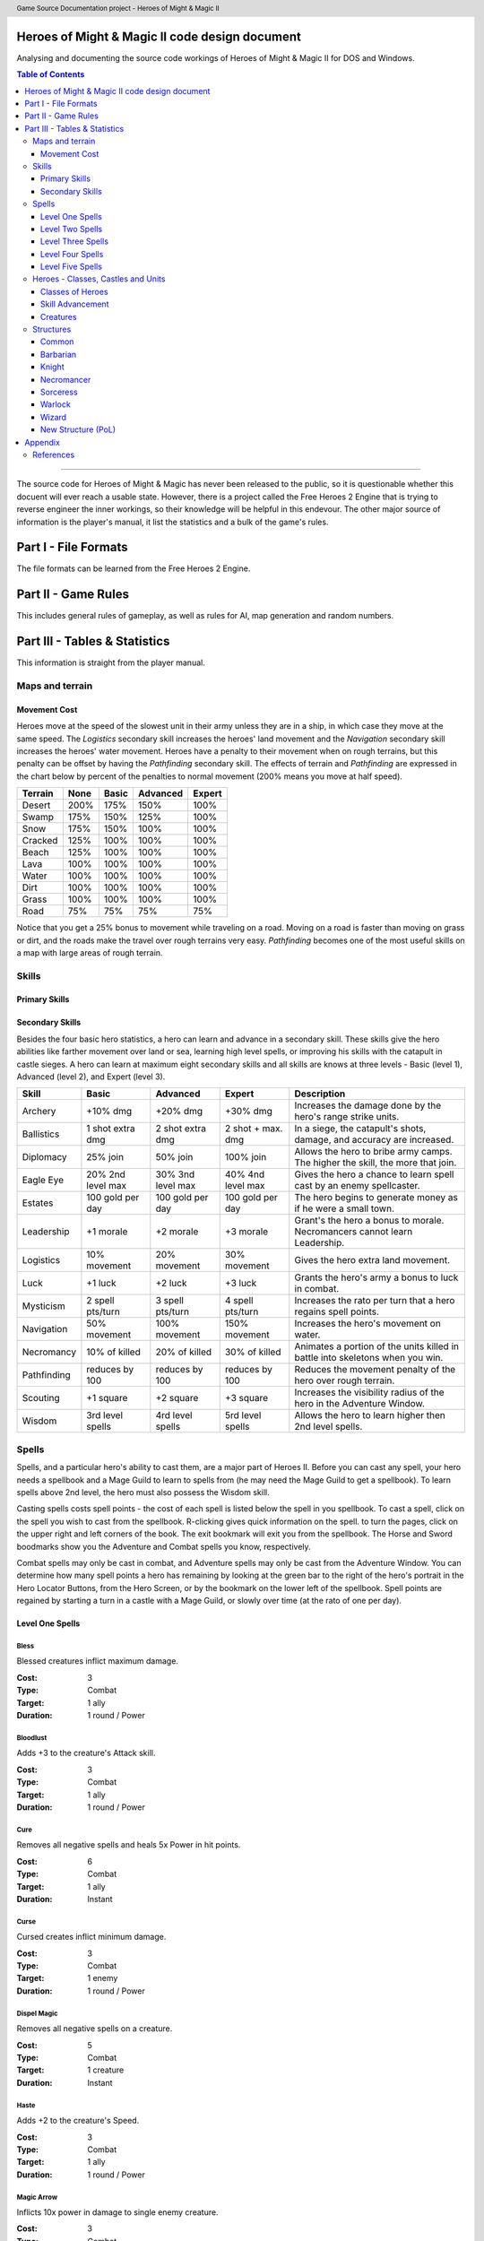 .. header:: Game Source Documentation project - Heroes of Might & Magic II

.. See the very bottom of this docuent on format conventions used. If follows
   the reStructuredText syntax.

===============================================
Heroes of Might & Magic II code design document
===============================================

Analysing and documenting the source code workings of Heroes of Might & Magic
II for DOS and Windows.

.. contents:: Table of Contents
   :depth: 3

--------------------------------------------------------------------------------

The source code for Heroes of Might & Magic has never been released to the
public, so it is questionable whether this docuent will ever reach a usable
state. However, there is a project called the Free Heroes 2 Engine that is
trying to reverse engineer the inner workings, so their knowledge will be
helpful in this endevour. The other major source of information is the player's
manual, it list the statistics and a bulk of the game's rules.

=====================
Part I - File Formats
=====================

The file formats can be learned from the Free Heroes 2 Engine.

====================
Part II - Game Rules
====================

This includes general rules of gameplay, as well as rules for AI, map
generation and random numbers.

==============================
Part III - Tables & Statistics
==============================

This information is straight from the player manual.

Maps and terrain
================

Movement Cost
-------------
Heroes move at the speed of the slowest unit in their army unless they are in a
ship, in which case they move at the same speed. The *Logistics* secondary
skill increases the heroes' land movement and the *Navigation* secondary skill
increases the heroes' water movement. Heroes have a penalty to their movement
when on rough terrains, but this penalty can be offset by having the
*Pathfinding* secondary skill. The effects of terrain and *Pathfinding* are
expressed in the chart below by percent of the penalties to normal movement
(200% means you move at half speed).

=======  ====  =====  ========  ======
Terrain  None  Basic  Advanced  Expert
=======  ====  =====  ========  ======
Desert   200%   175%      150%    100%
Swamp    175%   150%      125%    100%
Snow     175%   150%      100%    100%
Cracked  125%   100%      100%    100%
Beach    125%   100%      100%    100%
Lava     100%   100%      100%    100%
Water    100%   100%      100%    100%
Dirt     100%   100%      100%    100%
Grass    100%   100%      100%    100%
Road      75%    75%       75%     75%
=======  ====  =====  ========  ======

Notice that you get a 25% bonus to movement while traveling on a road. Moving
on a road is faster than moving on grass or dirt, and the roads make the travel
over rough terrains very easy. *Pathfinding* becomes one of the most useful
skills on a map with large areas of rough terrain.

Skills
======

Primary Skills
--------------

Secondary Skills
----------------
Besides the four basic hero statistics, a hero can learn and advance in a
secondary skill. These skills give the hero abilities like farther movement
over land or sea, learning high level spells, or improving his skills with the
catapult in castle sieges. A hero can learn at maximum eight secondary skills
and all skills are knows at three levels - Basic (level 1), Advanced (level 2),
and Expert (level 3).

===========  =========  =========  =========  ==================================
Skill        Basic      Advanced   Expert     Description
===========  =========  =========  =========  ==================================
Archery      +10% dmg   +20% dmg   +30% dmg   Increases the damage done by
                                              the hero's range strike units.
Ballistics   1 shot     2 shot     2 shot +   In a siege, the catapult's shots,
             extra dmg  extra dmg  max. dmg   damage, and accuracy are
                                              increased.
Diplomacy    25% join   50% join   100% join  Allows the hero to bribe army
                                              camps. The higher the skill, the
                                              more that join.
Eagle Eye    20% 2nd    30% 3nd    40% 4nd    Gives the hero a chance to learn
             level max  level max  level max  spell cast by an enemy 
                                              spellcaster.
Estates      100 gold   100 gold   100 gold   The hero begins to generate money
             per day    per day    per day    as if he were a small town.
Leadership   +1 morale  +2 morale  +3 morale  Grant's the hero a bonus to
                                              morale. Necromancers cannot learn
                                              Leadership.
Logistics    10%        20%        30%        Gives the hero extra land
             movement   movement   movement   movement.
Luck         +1 luck    +2 luck    +3 luck    Grants the hero's army a bonus
                                              to luck in combat.
Mysticism    2 spell    3 spell    4 spell    Increases the rato per turn that
             pts/turn   pts/turn   pts/turn   a hero regains spell points.
Navigation   50%        100%       150%       Increases the hero's movement on
             movement   movement   movement   water.
Necromancy   10% of     20% of     30% of     Animates a portion of the units
             killed     killed     killed     killed in battle into skeletons
                                              when you win.
Pathfinding  reduces    reduces    reduces    Reduces the movement penalty of
             by 100     by 100     by 100     the hero over rough terrain.
Scouting     +1 square  +2 square  +3 square  Increases the visibility radius of
                                              the hero in the Adventure Window.
Wisdom       3rd level  4rd level  5rd level  Allows the hero to learn higher
             spells     spells     spells     then 2nd level spells.
===========  =========  =========  =========  ==================================

Spells
======
Spells, and a particular hero's ability to cast them, are a major part of Heroes
II. Before you can cast any spell, your hero needs a spellbook and a Mage Guild
to learn to spells from (he may need the Mage Guild to get a spellbook). To
learn spells above 2nd level, the hero must also possess the Wisdom skill.

Casting spells costs spell points - the cost of each spell is listed below the
spell in you spellbook. To cast a spell, click on the spell you wish to cast
from the spellbook. R-clicking gives quick information on the spell. to turn the
pages, click on the upper right and left corners of the book. The exit bookmark
will exit you from the spellbook. The Horse and Sword boodmarks show you the
Adventure and Combat spells you know, respectively.

Combat spells may only be cast in combat, and Adventure spells may only be cast
from the Adventure Window. You can determine how many spell points a hero has
remaining by looking at the green bar to the right of the hero's portrait in the
Hero Locator Buttons, from the Hero Screen, or by the bookmark on the lower left
of the spellbook. Spell points are regained by starting a turn in a castle with
a Mage Guild, or slowly over time (at the rato of one per day).

Level One Spells
----------------

Bless
~~~~~
Blessed creatures inflict maximum damage.

:Cost:     3
:Type:     Combat
:Target:   1 ally
:Duration: 1 round / Power

Bloodlust
~~~~~~~~~
Adds +3 to the creature's Attack skill.

:Cost:     3
:Type:     Combat
:Target:   1 ally
:Duration: 1 round / Power

Cure
~~~~
Removes all negative spells and heals 5x Power in hit points.

:Cost:     6
:Type:     Combat
:Target:   1 ally
:Duration: Instant

Curse
~~~~~
Cursed creates inflict minimum damage.

:Cost:     3
:Type:     Combat
:Target:   1 enemy
:Duration: 1 round / Power

Dispel Magic
~~~~~~~~~~~~
Removes all negative spells on a creature.

:Cost:     5
:Type:     Combat
:Target:   1 creature
:Duration: Instant

Haste
~~~~~
Adds +2 to the creature's Speed.

:Cost:     3
:Type:     Combat
:Target:   1 ally
:Duration: 1 round / Power

Magic Arrow
~~~~~~~~~~~
Inflicts 10x power in damage to single enemy creature.

:Cost:     3
:Type:     Combat
:Target:   1 enemy
:Duration: Instant

Shield
~~~~~~
Shielded creatures take half the damage from range Strike attacks.

:Cost:     3
:Type:     Combat
:Target:   1 ally
:Duration: 1 round / Power

Slow
~~~~
Slowed creatures are reduced to half their normal speeds.

:Cost:     3
:Type:     Combat
:Target:   1 enemy
:Duration: 1 round / Power

Stoneskin
~~~~~~~~~
Adds +3 to the creature's Defense skill.

:Cost:     3
:Type:     Combat
:Target:   1 ally
:Duration: 1 round / Power

View Mines
~~~~~~~~~~
Show the location of all mines, and their controllers, on World View.

:Cost:     3
:Type:     Combat

View Resources
~~~~~~~~~~~~~~
Shows the location of all remaining resources on the map in World View.

:Cost:     3
:Type:     Combat

Level Two Spells
----------------

Blind
~~~~~
Blind creatures cannot take action until attacked and retaliate with half
strength.

:Cost:     6 gold
:Type:     Combat
:Target:   1 enemy
:Duration: 1 round / Power

Cold Ray
~~~~~~~~
Inflicts 20x Power in cold damage to a single enemy creature.

:Cost:     6 gold
:Type:     Combat
:Target:   1 enemy
:Duration: Instant

Death Ripple
~~~~~~~~~~~~
Inflicts 5x Power in death magic to all non-undead creatures.

:Cost:     6 gold
:Type:     Combat
:Target:   All living creatures
:Duration: Instant

Disrupting Ray
~~~~~~~~~~~~~~
Reduces Defense of target by 3. A creature can be affected multiple times by
this spell.

:Cost:     7 gold
:Type:     Combat
:Target:   1 enemy
:Duration: Duration

Dragon Slayer
~~~~~~~~~~~~~
Creature gains +5 Attack akill against Dragons.

:Cost:     6 gold
:Type:     Combat
:Target:   1 enemy
:Duration: 1 round / Power

Haunt
~~~~~
Deflags a mine and sets 4x Power ghosts to guard it.

:Cost:     8 gold
:Type:     Adventure
:Target:   1 mine
:Duration: Until defeated

Lightning Bolt
~~~~~~~~~~~~~~
Inflicts 25x Power in electricity damage to a single enemy creature.

:Cost:     7 gold
:Type:     Combat
:Target:   1 enemy
:Duration: Instant

Steelskin
~~~~~~~~~
Adds +5 to the creature's Defense skill.

:Cost:     6 gold
:Type:     Combat
:Target:   1 ally
:Duration: 1 round / Power

Summon Boat
~~~~~~~~~~~
Summons nearest friendly, empty boat to the caster's location.

:Cost:     5 gold
:Type:     Adventure

View Artifacts
~~~~~~~~~~~~~~
Shows the location of all remaining artifacts on the World View.

:Cost:     2 gold
:Type:     Adventure

Visions
~~~~~~~
Gives relative strength of an army camp, and whether that camp will offer to
joing the hero.

:Cost:     6 gold
:Type:     Adventure
:Target:   1 army camp
:Duration: Instant

Level Three Spells
------------------

Animate Dead
~~~~~~~~~~~~
Regrows 50x Spell Power in hit points of killed undead.

:Cost:     10 gold
:Type:     Combat
:Target:   Killed undead
:Duration: Permanent

Anti-Magic
~~~~~~~~~~
Creature gains immunity to all magic.

:Cost:     7 gold
:Type:     Combat
:Target:   1 ally
:Duration: 1 round / Power

Cold Ring
~~~~~~~~~
Inflicts 10x Power in cold damage to the adjacent hexes of the target hex.

:Cost:     9 gold
:Type:     Combat
:Target:   6 hexes
:Duration: Instant

Death Wave
~~~~~~~~~~
Inflicts 10x Power in death magic to all non-undead creatures.

:Cost:     10 gold
:Type:     Combat
:Target:   All living creatures
:Duration: Instant

Earthquake
~~~~~~~~~~
Damages all castle walls during siege cambat.

:Cost:     15 gold
:Type:     Combat
:Duration: Instant

Fireball
~~~~~~~~
Inflicts 10x Power in fire damage to the target hex and each adjacent hex.

:Cost:     9 gold
:Type:     Adventure
:Target:   1 army camp
:Duration: Instant

Holy Word
~~~~~~~~~
Inflicts 10x Power in holy damage to all undead creatures.

:Cost:     9 gold
:Type:     Combat
:Target:   All undead creatures
:Duration: Instant

Identify Hero
~~~~~~~~~~~~~
Allows you to view an enemy hero's statistics and army size.

:Cost:     3 gold
:Type:     Adventure
:Target:   1 enemy hero
:Duration: 1 day

Mass Bless
~~~~~~~~~~
Blessed creatures inflict maximum damage.

:Cost:     12 gold
:Type:     Combat
:Target:   All allies
:Duration: 1 round / Power

Mass Curse
~~~~~~~~~~
Cursed creatures inflict minimum damage in combat.

:Cost:     12 gold
:Type:     Combat
:Target:   All enemies
:Duration: 1 round / Level

Mass Dispel
~~~~~~~~~~~
Removes all spells from all creatures.

:Cost:     12 gold
:Type:     Combat
:Target:   All creatures
:Duration: Instant

Mass Haste
~~~~~~~~~~
Adds +2 to creatures's Speed.

:Cost:     10 gold
:Type:     Combat
:Target:   All allies
:Duration: 1 round / level

Paralyze
~~~~~~~~
Paralyzed creatures cannot take action until attacked, and cannot retaliate.

:Cost:     9 gold
:Type:     Combat
:Target:   1 enemy
:Duration: 1 round / level

Teleport
~~~~~~~~
Instantly moves and friendly creature to any unoccupied hex.

:Cost:     9 gold
:Type:     Combat
:Target:   1 ally
:Duration: Instant

View Heroes
~~~~~~~~~~~
Shows the lication and color of all heroes in the World View.

:Cost:     2 gold
:Type:     Adventure

View Towns
~~~~~~~~~~
Shows the location and color of all towns in the World View.

:Cost:     2 gold
:Type:     Adventure

Level Four Spells
-----------------

Berserk
~~~~~~~
Berserk creatures will randomly attack the nearest stack.

:Cost:     12
:Type:     Combat
:Target:   1 enemy
:Duration: 1 attack

Chain Lightning
~~~~~~~~~~~~~~~
Inflicts 40x Power in electricity damage, then half that damage to nearest
creature, until four creatures are hit.

:Cost:     15
:Type:     Combat
:Target:   Special
:Duration: Instant

Fireblast
~~~~~~~~~
Inflicts 10x Power in fire damage to the target hex, and to the 18 adjacent
hexes.

:Cost:     15
:Type:     Combat
:Target:   19 hexes
:Duration: Instant

Holy Shout
~~~~~~~~~~
Inflicts 20x Power in holy damage to all undead creatures.

:Cost:     12
:Type:     Combat
:Target:   All undead creatures
:Duration: Instant

Mass Cure
~~~~~~~~~
Removes all negative spells and heals 5x Power in hit points.

:Cost:     15
:Type:     Combat
:Target:   All allies
:Duration: Instant

Mass Shield
~~~~~~~~~~~
Shielded creatures take half damage from range strike attacks.

:Cost:     7
:Type:     Combat
:Target:   All allies
:Duration: 1 round / level

Mass Slow
~~~~~~~~~
Slowed creatures are reduced to half their normal Speed.

:Cost:     15
:Type:     Combat
:Target:   All enemies
:Duration: 1 round / level

Meteor Shower
~~~~~~~~~~~~~
Inflicts 25x Power in damage to the terget hex, and each adjacent hex.

:Cost:     15
:Type:     Combat
:Target:   7 hexes
:Duration: Instant

Resurrection
~~~~~~~~~~~~
Regrows 50x Power in hit points of killed units.

:Cost:     12
:Type:     Combat
:Target:   Killed creature
:Duration: Combat

Set Air Guardian
~~~~~~~~~~~~~~~~
Sets 4x Power in Air Elementals to guard the mine.

:Cost:     15
:Type:     Adventure
:Target:   1 mine
:Duration: Until defeated

Set Earth Guardian
~~~~~~~~~~~~~~~~~~
Sets 4x Power in Earth Elementals to guard the mine.

:Cost:     15
:Type:     Adventure
:Target:   1 mine
:Duration: Until defeated

Set Fire Guardian
~~~~~~~~~~~~~~~~~
Sets 4x Power in Fire Elementals to guard the mine.

:Cost:     15
:Type:     Adventure
:Target:   1 mine
:Duration: Until defeated

Set Water Guardian
~~~~~~~~~~~~~~~~~~
Sets 4x Power in Water Elementals to guard the mine.

:Cost:     15
:Type:     Adventure
:Target:   1 mine
:Duration: Until defeated

Storm
~~~~~
Inflicts 25x Power in damage to all creatures.

:Cost:     15
:Type:     Combat
:Target:   All creatures
:Duration: Instant

Town Gate
~~~~~~~~~
Teleports hearo to nearest friendly town.

:Cost:     10
:Type:     Adventure
:Target:   Hero
:Duration: Instant

View All
~~~~~~~~
Combines all the previous View spells, and shows the entire map in the World
View.

:Cost:     3
:Type:     Adventure

Level Five Spells
-----------------

Armageddon
~~~~~~~~~~
Inflicts 50x Power in damage to all creatures.

:Cost:     20
:Type:     Combat
:Target:   All creatures
:Duration: Instant

Dimension Door
~~~~~~~~~~~~~~
Teleports the hero to an unoccupied visible location.

:Cost:     10
:Type:     Adventure

Hypnotize
~~~~~~~~~
Takes control of the creature if the hit points of the stack are less than 25x
Power.

:Cost:     15
:Type:     Combat
:Target:   1 enemy
:Duration: 1 round

Mirror Image
~~~~~~~~~~~~
Duplicates one of your creature stacks. The image is dispelled if it takes any
damage.

:Cost:     25
:Type:     Combat
:Target:   1 ally
:Duration: Combat

Resurrection True
~~~~~~~~~~~~~~~~~
Regrows 50x Power in hit points of killed units.

:Cost:     15
:Type:     Combat
:Target:   Killed creature
:Duration: Permanent

Summon Air Elemental
~~~~~~~~~~~~~~~~~~~~
Summons 3x Power in Air Elementals.

:Cost:     30
:Type:     Combat
:Duration: Combat

Summon Earth Elemental
~~~~~~~~~~~~~~~~~~~~~~
Summons 3x Power in Earth Elementals.

:Cost:     30
:Type:     Combat
:Duration: Combat

Summon Fire Elemental
~~~~~~~~~~~~~~~~~~~~~
Summons 3x Power in Fire Elementals.

:Cost:     30
:Type:     Combat
:Duration: Combat

Summon Water Elemental
~~~~~~~~~~~~~~~~~~~~~~
Summons 3x Power in Water Elementals.

:Cost:     30
:Type:     Combat
:Duration: Combat

Town Portal
~~~~~~~~~~~
Teleports the hero to any friendly town.

:Cost:     20
:Type:     Adventure
:Target:   Hero

Heroes - Classes, Castles and Units
==============================================

Classes of Heroes
-----------------
Each hero will have a different attributes and skill. Heroes start with a few
experience points, a small number of creatures, and the follwing statistics:

+-----------------+--------+---------+-------------+-----------+-----------+---------------+
| Class           | Attack | Defense | Spell Power | Knowledge | Spells    | Skill         |
+=================+========+=========+=============+===========+===========+===============+
| **Barbarian**   |      3 |       1 |           1 |         1 | None      | Pathfinding+, |
+-----------------+--------+---------+-------------+-----------+-----------+---------------+
| **Knight**      |      2 |       2 |           1 |         1 | None      | Ballistics,   |
|                 |        |         |             |           |           | Leadership    |
+-----------------+--------+---------+-------------+-----------+-----------+---------------+
| **Necromancer** |      1 |       0 |           2 |         2 | Haste     | Wisdom,       |
|                 |        |         |             |           |           | Necromancy    |
+-----------------+--------+---------+-------------+-----------+-----------+---------------+
| **Sorceress**   |      0 |       0 |           2 |         3 | Bless     | Wisdom,       |
|                 |        |         |             |           |           | Navigation+   |
+-----------------+--------+---------+-------------+-----------+-----------+---------------+
| **Warlock**     |      0 |       0 |           3 |         2 | Curse     | Wisdom,       |
|                 |        |         |             |           |           | Scouting+     |
+-----------------+--------+---------+-------------+-----------+-----------+---------------+
| **Wizard**      |      0 |       1 |           2 |         2 | Stoneskin | Wisdom+       |
+-----------------+--------+---------+-------------+-----------+-----------+---------------+

A hero with no spells has no spell book either, but they can buy one from the
mage's guild for 500 gold. A skill with a plus sign denotes an *advanced* skill
and two plus signs denote a *mastery* skill.

Skill Advancement
-----------------
Skills are advanced by advancing in levels. When a hero advances a level, a
screen will appear giving the hero a bonus to a primary skill (*Attack*,
*Defense*, *Spell Power*, or *Knowledge*), and the choice between two secondary
skills. One or both may be skills already known by the hero which the hero can
then advance in, otherwise the skill(s) are new to the hero and are learned at
the Basic level. The skills a hero has to choose from are randomly selected,
weighted by the class of the hero.

Primary Skill Advancement
~~~~~~~~~~~~~~~~~~~~~~~~~
The table below gives the percentage chance of learning a primary skill when
going up each level. For the first nine levels heroes tend to be specialised in
one or two skills, but at tenth level and beyond they generalise much more.

===============  ======  =======  =====  =========
Class and Level  Attack  Defense  Power  Knowledge
===============  ======  =======  =====  =========
Barbarian 2-9       55%      35%     5%         5%
Barbarian 10+       30%      50%    20%        20%

Knight 2-9          35%      45%    10%        10%
Knight 10+          25%      25%    25%        25%

Necromancer 2-9     15%      15%    35%        35%
Necromancer 10+     25%      25%    25%        25%

Sorceress 2-9       10%      10%    30%        50%
Sorceress 10+       20%      20%    30%        30%

Warlock 2-9         10%      10%    50%        30%
Warlock 10+         20%      20%    30%        30%

Wizard 2-9          10%      10%    40%        40%
Wizard 10+          20%      20%    30%        30%
===============  ======  =======  =====  =========

Secondary Skill Advancement
~~~~~~~~~~~~~~~~~~~~~~~~~~~
Each secondary skill has a different chance to be learned by each hero type.
The table below lists the secondary skills and the hero types with an
indication of how often a skill will be learned. The higher the number, the
higher the chance that the skill will be available to learn; the lower the
number, the lower the chance that the skill will the available (a 0 mens no
chance).

===========  =========  ======  ===========  =========  =======  ======
Skill        Barbarian  Knight  Necromancer  Sorceress  Warlock  Wizard
===========  =========  ======  ===========  =========  =======  ======
Archery          **3**     2            1        **3**      1       1
Ballistics         3     **4**          3          3        3       3
Diplomacy          2     **3**          2          2        2       2
Eagle Eye          1       1          **3**        2      **3**   **3**
Estates            2     **3**          2          2        2       2
Leadership         3     **5**          0          1        1       2
Logistics        **3**   **3**          2          2        2       2
Luck               2       1            1        **3**      1       2
Mysticism          1       1            3          3        3     **4**
Navigation         3       2            2        **4**      2       2
Necromancy         0       0          **5**        0        1       0 
Pathfinding      **4**     3            3          2        2       2
Scouting         **4**     2            1          1      **4**     2
Wisdom             4       2            4          4      **5**   **5**
===========  =========  ======  ===========  =========  =======  ======

Bold items mark the skill that is most likely to increase of the particular
class.

Creatures
---------
Creatures with no *shots* have no ranged attacks.

Barbarian
~~~~~~~~~
Barbarian creatures are generally slow, but have high *Attack* skills and hit
points. While excellent in the early and midgame, the Barbarian creatures begin
to falter towards the endgame. The early game advantage is accented in small
and medium maps.

Goblin
^^^^^^
A solid low level creature, pack of Goblins are a match for most level two
creatures.

:Attack:      3
:Defense:     1
:Damage:      1-2
:Cost:        40 gold
:Hit Points:  3
:Speed:       Average

Orc
^^^^
Though slow, Orcs provide range attacks until Trolls can be recruited.

:Attack:      3
:Defense:     4
:Damage:      2-3
:Cost:        140 gold
:Hit Points:  10
:Speed:       Very Slow
:Shots:       8

Orc Chieftan
^^^^^^^^^^^^
The upgrade to the Orcs gives them longer durability in combat.

:Attack:      3
:Defense:     4
:Damage:      **3-4**
:Cost:        175 gold
:Hit Points:  **15**
:Speed:       **Slow**
:Shots:       **16**

Wolf
^^^^
Wolves are incredible offensive unints, but they need to be used carefully
because they cannot take damage well.

:Attack:      6
:Defense:     2
:Damage:      3-5
:Cost:        200 gold
:Hit Points:  20
:Speed:       Very Fast
:Special:     2 Attacks

Ogre
^^^^
Ogres are the anchor of the Barbarian units. Though tough, Ogres are very slow
on the battlefield, making it difficult tor them to attack.

:Attack:      9
:Defense:     5
:Damage:      4-6
:Cost:        300 gold
:Hit Points:  40
:Speed:       Very Slow

Ogre Lord
^^^^^^^^^
The upgrade to the Ogre ont only adds speed, but a sizable increase in hit
points.

:Attack:      9
:Defense:     5
:Damage:      **5-7**
:Cost:        500 gold
:Hit Points:  **60**
:Speed:       **Average**

Troll
^^^^^
The ability to regenerate and strike at range make trolls incredibly useful in
castle sieges.

:Attack:      10
:Defense:      5
:Damage:      5-7
:Cost:        600 gold
:Hit Points:  40
:Speed:       Average
:Shots:       8
:Special:     Regenerates

War Troll
^^^^^^^^^
The Troll upgrade increases in damage and speed, while keeping the ability to
regenerate.

:Attack:      10
:Defense:      5
:Damage:      **7-9**
:Cost:        700 gold
:Hit Points:  40
:Speed:       **Fast**
:Shots:       **16**
:Special:     Regenerates

Cyclops
^^^^^^^
Cyclopes are poweful ground combatants.

:Attack:      12
:Defense:      9
:Damage:      12-24
:Cost:        750 gold,
                1 crystal
:Hit Points:  80
:Speed:       Fast
:Description: Attack affects 2 spaces,
              20% chance to paralyze creatures
              
Knight
~~~~~~
Knight creatures have high defense skills, and at the upper levels are fairly
fast. Like the Barbarian, however, the Knight creatures are best in the early
and midgame. In the endgame, the best success will be fighting against the
Sorceress or Necromancer. Small and medium maps allow the Knight to press his
early game advantage.

Peasant
^^^^^^^
The weakest creature, their only redeeming quality is numbers- they are cheap
and plentiful.

:Attack:      1
:Defense:     1
:Damage:      1-1
:Cost:        20 gold
:Hit Points:  1
:Speed:       Very Slow

Archer
^^^^^^
The only range strike unit for the Knight, the slow speed of the Archers can be
a setback.

:Attack:      5
:Defense:     3
:Damage:      2-3
:Cost:        150 gold
:Hit Points:  10
:Speed:       Very Slow
:Shots:       12

Ranger
^^^^^^
The best low level upgrade available, the Ranger is almost twice as good as an
Archer on offense.

:Attack:      5
:Defense:     3
:Damage:      2-3
:Cost:        200 gold
:Hit Points:  10
:Speed:       **Average**
:Shots:       **24**
:Special:     Fires 2 shots per turn

Pikeman
^^^^^^^
Pikemen compose half of the standard units of the Knight. Though weak on
offense, the Pikemen's *Defense* allows them to last in battle.

:Attack:      5
:Defense:     9
:Damage:      3-4
:Cost:        200 gold
:Hit Points:  15
:Speed:       Average

Veteran Pikeman
^^^^^^^^^^^^^^^
The upgrade of the Pikemen gives increased speed and hit points.

:Attack:      5
:Defense:     9
:Damage:      3-4
:Cost:        250 gold
:Hit Points:  **20**
:Speed:       **Fast**

Swordsman
^^^^^^^^^
The other half of the standard Knight units, Swordsmen are tougher than the
Pikemen, and do considerably more damage.

:Attack:      7
:Defense:     9
:Damage:      4-6
:Cost:        250 gold
:Hit Points:  25
:Speed:       Average

Master Swordsman
^^^^^^^^^^^^^^^^
The Swordsman upgrade gives increased speed and hit points.

:Attack:      7
:Defense:     9
:Damage:      4-6
:Cost:        300 gold
:Hit Points:  **30**
:Speed:       **Fast**

Cavalry
^^^^^^^
Cavalry deal considerable damage, and their high speed allows them to manuever
easily around the battlefield.

:Attack:      10
:Defense:      9
:Damage:      5-10
:Cost:        300 gold
:Hit Points:  30
:Speed:       Very Fast

Champion
^^^^^^^^
One of the fastest units, the Cavalry upgrade can move around almost at will on
the battlefield.

:Attack:      10
:Defense:      9
:Damage:      5-10
:Cost:        375 gold
:Hit Points:  **40**
:Speed:       **Ultra Fast**

Paladin
^^^^^^^
Expert warriors, Paladins are best suited on offense, where their ability to
strike twice gives them the biggest advantage.

:Attack:      11
:Defense:     12
:Damage:      10-20
:Cost:        600 gold
:Hit Points:  50
:Speed:       Fast
:Special:     2 attacks

Crusader
^^^^^^^^
The Paladin upgrade becomes a nightmare for the unwary Necromancer.

:Attack:      11
:Defense:     12
:Damage:      10-20
:Cost:        1000 gold
:Hit Points:  **65**
:Speed:       **Very Fast**
:Description: 2 attacks,
              Immune to curse,
              x2 damage vs. undead

Necromancer
~~~~~~~~~~~
The Necromancer creatures, while weak at the low levels become much more
powerful at the high levels. The Necromancer is weak in the early game, but
strong in the mid and endgame. Larger maps give the Necomancer time to develop
the higher level creatures.

All Necromancer units (and ghosts) are undead, and therefore immune to mind
affecting spells, Bless and Curse, and are always at neutral morale.

Skeleton
^^^^^^^^
The best level one creature, Skeletons should be hoarded by Necormancers, as
they provide easily available power early on.

:Attack:      4
:Defense:     3
:Damage:      2-3
:Cost:        75 gold
:Hit Points:  4
:Speed:       Average

Zombie
^^^^^^
Though havig more hits than Skeletons, Zombies have a low Defense and speed.

:Attack:      5
:Defense:     2
:Damage:      2-3
:Cost:        150 gold
:Hit Points:  15
:Speed:       Very Slow

Mutant Zombie
^^^^^^^^^^^^^
The Zombiew upgrade increases the speed of the Zombies. Mutant Zombies are
worthwhile additions to any fledgling undead army.

:Attack:      5
:Defense:     2
:Damage:      2-3
:Cost:        200 gold
:Hit Points:  **20**
:Speed:       **Average**

Mummy
^^^^^
The best ground creature available for the Necromancer.

:Attack:      6
:Defense:     6
:Damage:      3-4
:Cost:        250 gold
:Hit Points:  25
:Speed:       Average
:Special:     20% chance to curse enemy creatures

Royal Mummy
^^^^^^^^^^^
The upgrade of the Mummy has improved speed and toughness.

:Attack:      6
:Defense:     6
:Damage:      3-4
:Cost:        300 gold
:Hit Points:  **30**
:Speed:       **Fast**
:Special:     30% chance to curse enemy creatures

Vampire
^^^^^^^
Vampires are necessary for the success of the Necromancer.

:Attack:      8
:Defense:     6
:Damage:      5-7
:Cost:        500 gold
:Hit Points:  30
:Speed:       Average
:Special:     Flies,
              Creatures attacked by Vampires cannot retaliate

Vampire Lord
^^^^^^^^^^^^

:Attack:      8
:Defense:     6
:Damage:      5-7
:Cost:        500 gold
:Hit Points:  **40**
:Speed:       **Fast**
:Special:     Flies,
              Creatures attacked by Vampire Lords cannot retaliate,
              Vampire Lords gain back some of the damage they do as hit points

Lich
^^^^
Liches are the only range strike unit available to the Necromancer.

:Attack:      7
:Defense:     12
:Damage:      8-10
:Cost:        900 gold
:Hit Points:  25
:Speed:       Fast
:Shots:       12
:Special:     Range attack affects adfacent hexes

Power Lich
^^^^^^^^^^
This upgrade of the Lich improves the durability of the Lich in combat.

:Attack:      7
:Defense:     **13**
:Damage:      8-10
:Cost:        900 gold
:Hit Points:  **25**
:Speed:       **Very Fast**
:Shots:       **24**
:Special:     Range attack affects adfacent hexes

Bone Dragon
^^^^^^^^^^^
Bone Dragons are fierce creatures, second only to the Warlock Dragons in raw
damage.

:Attack:      11
:Defense:      9
:Damage:      25-45
:Cost:        1500 gold
:Hit Points:  150
:Speed:       Average
:Special:     Flies,
              Lowers the morale of opposing creatures

Sorceress
~~~~~~~~~
Sorceress creatures are generally very fast, but have low hit points. Weak in
the early game, and moderate at the best in the endgame, the Sorceress
creatures are the best in midgame. The combination of speed, flying, and range
attack becomes incredibly potent. Medium maps are perfect for Sorceress
creatures.

Sprite
^^^^^^
Sprites are powerful in large numbers.

:Attack:      4
:Defense:     2
:Damage:      1-2
:Cost:        50 gold
:Hit Points:  2
:Speed:       Average
:Special:     Flies,
              Creatures attacked by Sprites cannot retaliate

Dwarf
^^^^^
Dwarves make excellent garrison units bcause of their toughness and magic
resistance.

:Attack:      6
:Defense:     5
:Damage:      2-4
:Cost:        200 gold
:Hit Points:  20
:Speed:       Very Slow
:Special:     25% Magic resistance

Battle Dwarf
^^^^^^^^^^^^
The upgrade of the Dwarf is faster and tougher.

:Attack:      6
:Defense:     **6**
:Damage:      2-4
:Cost:        250 gold
:Hit Points:  20
:Speed:       **Average**
:Special:     25% Magic resistance

Elf
^^^
Elves are incedible offensive units, able to deal large amounts of damage at
range.

:Attack:      4
:Defense:     3
:Damage:      2-3
:Cost:        250 gold
:Hit Points:  15
:Speed:       Average
:Shots:       24
:Special:     Fires 2 shots per turn

Grand Elf
^^^^^^^^^
The Elf upgrade becomes faster and more skilled. Grand Elves are able to
whittle down enemy foces quickly.

:Attack:      **5**
:Defense:     **5**
:Damage:      2-3
:Cost:        300 gold
:Hit Points:  15
:Speed:       **Very Fast**
:Shots:       24
:Special:     Fires 2 shots per turn

Druid
^^^^^
Druids are one of the best range strike units available. Though weak, few units
can close to melee range on the Druid without dying.

:Attack:      7
:Defense:     5
:Damage:      5-8
:Cost:        350 gold
:Hit Points:  25
:Speed:       Fast
:Shots:       8

Grater Druid
^^^^^^^^^^^^
The Druid upgrade is faster and tougher. Greater Druids and Grand Elves
complement each other well.

:Attack:      7
:Defense:     **7**
:Damage:      5-8
:Cost:        400 gold
:Hit Points:  25
:Speed:       **Very Fast**
:Shots:       **16**

Unicorn
^^^^^^^
Unicorns are solid ground creatures. They are tough, fast, and deal good
damage.

:Attack:      10
:Defense:      9
:Damage:      7-14
:Cost:        500 gold
:Hit Points:  40
:Speed:       Fast
:Special:     20% chance to Blind enemy creature.

Phoenix
^^^^^^^
Extremely fast and powerful, Phoenixes can be formidable oppeonents.

:Attack:      10
:Defense:      9
:Damage:      7-14
:Cost:        500 gold
:Hit Points:  40
:Speed:       Fast
:Special:     Flies,
              Attack affects two hexes,
              Immune to elemental spells.


Warlock
~~~~~~~
The Warlock units are slow and expensive, but have high hit points and good
*Attack* and *Defense* skills. Poor in the midgame, Warlock creatures are
effective in the early game, and show their true colors in the endgame, where
Dragons rule the battlefield. Warlocks can have success on small maps, but
generally so better on larger maps where they have time do develop Dragons.

Centaur
^^^^^^^
Centaurs are the only range strike creature available to the Warlock, and are
valuable for that reason.

:Attack:      3
:Defense:     1
:Damage:      1-2
:Cost:        60 gold
:Hit Points:  5
:Speed:       Average

Gargoyle
^^^^^^^^
Due to their speed and toughness, Gargoyles are one of the most useful Warlock
creatures.

:Attack:      4
:Defense:     7
:Damage:      2-3
:Cost:        200 gold
:Hit Points:  15
:Speed:       Very Fast
:Special:     Flies

Griffin
^^^^^^^
Griffins are able to fight large numbers of creatures and prove victorious.

:Attack:      6
:Defense:     6
:Damage:      3-5
:Cost:        300 gold
:Hit Points:  25
:Speed:       Average
:Special:     Flies

Minotaur
^^^^^^^^
Minotaurs are good offensive creatures, but are slow compared to the earlier
Warlock creatures.

:Attack:      9
:Defense:     8
:Damage:      5-10
:Cost:        400 gold
:Hit Points:  35
:Speed:       Average

Minotaur King
^^^^^^^^^^^^^
The Minotaur upgrade saves the Warlock in the midgame because of the increased
speed and toughness.

:Attack:      9
:Defense:     8
:Damage:      5-10
:Cost:        400 gold
:Hit Points:  **35**
:Speed:       **Very Fast**

Hydra
^^^^^
Though powerful, their slow speed makes the Hydra most useful as a garrison
creature.

:Attack:      8
:Defense:     9
:Damage:      6-12
:Cost:        800 gold
:Hit Points:  75
:Speed:       Very Slow
:Special:     Attacks all adjacen enemies.

Green Dragon
^^^^^^^^^^^^
The Dragon easily reigns as one of the best sixth level creature, and can fight
small armies itself.

:Attack:      12
:Defense:     12
:Damage:      25-50
:Cost:        3000 gold,
                 1 sulfur
:Hit Points:  200
:Speed:       Average
:Special:     Flies,
              Attack affects two hexes,
              Immune to spells

Red Dragon
^^^^^^^^^^
The first upgrade to the Dragon improves in speed, thoughness and skill.

:Attack:      **13**
:Defense:     **13**
:Damage:      25-50
:Cost:        3500 gold,
                 1 sulfur
:Hit Points:  **250**
:Speed:       **Fast**
:Special:     Flies,
              Attack affects two hexes,
              Immune to spells

Black Dragon
^^^^^^^^^^^^
The second upgrade to the Dragon improves again in speed, thoughness and skill.

:Attack:      **14**
:Defense:     **14**
:Damage:      25-50
:Cost:        3500 gold,
                 2 sulfur
:Hit Points:  **300**
:Speed:       **Very Fast**
:Special:     Flies,
              Attack affects two hexes,
              Immune to spells

Wizard
~~~~~~
Wizard creatures have a little of everything, some toughness, some speed, some
range strike ability. Like the Necromancer, the Wizard is weak in the early
game, strong in the midgame, and challenges the Warlock for endgame power.
Titans and Archmages are the best range strike creatures around, and Titans
match up to Dragons in power.

Halfling
^^^^^^^^
Halflings provide solid, early range strike ability for the Wizard.

:Attack:      2
:Defense:     1
:Damage:      1-3
:Cost:        50 gold
:Hit Points:  3
:Speed:       Slow
:Shots:       12

Boar
^^^^
Boars are fast and strong, and make excellent units for exploring.

:Attack:      5
:Defense:     4
:Damage:      2-3
:Cost:        150 gold
:Hit Points:  15
:Speed:       Very Fast

Iron Golem
^^^^^^^^^^
The high defense, parial magic resistance, and slow speeed make Golems exellent
garrison creatures.

:Attack:      5
:Defense:     10
:Damage:      4-5
:Cost:        300 gold
:Hit Points:  30
:Speed:       Very Slow
:Special:     1/2 damage from elemental spells

Steel Golem
^^^^^^^^^^^
The Golem upgrade is faster, tougher, and stronger.

:Attack:      **7**
:Defense:     10
:Damage:      4-5
:Cost:        350 gold
:Hit Points:  **35**
:Speed:       **Slow**
:Special:     1/2 damage from elemental spells

Roc
^^^
The only flying creature available to the Wizard, the Roc offers solid offense
and defense.

:Attack:      7
:Defense:     7
:Damage:      4-8
:Cost:        400 gold
:Hit Points:  40
:Speed:       Average
:Special:     Flies

Mage
^^^^
Though weak, Mages provide incredible offensive power.

:Attack:      11
:Defense:      7
:Damage:      7-9
:Cost:        600 gold
:Hit Points:  30
:Speed:       Fast
:Shots:       12
:Special:     No penalty for attacking adjacent units.

Archmage
^^^^^^^^
Archmages are second only to Titans in range strike ability.

:Attack:      **12**
:Defense:      **8**
:Damage:      7-9
:Cost:        700 gold
:Hit Points:  **35**
:Speed:       **Very Fast**
:Shots:       24
:Special:     No penalty for attacking adjacent units,
              20% chance to dispel beneficial spells on their target

Giant
^^^^^
Giants do good damage and have enormous hit points, making them the scariest
creature on the ground.

:Attack:      13
:Defense:     10
:Damage:      20-30
:Cost:        1250 gold,
                 1 gems
:Hit Points:  150
:Speed:       Average
:Special:     Immune to mind affecting spells

Titan
^^^^^
Titans are capable of defeating Dragons in one on one combat.

:Attack:      **15**
:Defense:     **15**
:Damage:      20-30
:Cost:        5000 gold,
                 2 gems
:Hit Points:  **300**
:Speed:       **Very Fast**
:Shots:       **16**
:Special:     Immune to mind affecting spells

Neutral
~~~~~~~
There creatures do not belong under any hero type, and range from ghosts to
rogues to elementals. Any of these creatures can end up in a hero's army
(except ghosts), and using them can sometimes make the difference between
victory and defeat. Recruiting these creatures becomes a necessity on higher
game difficulties, where you need to fill your armies with whatever you can
find, but on the lower difficulties they are more of a bonus.

Rogue
^^^^^
Rogues are useful early in the game, providing extra offense to any hero's
army.

:Attack:      6
:Defense:     1
:Damage:      1-2
:Cost:        50 gold
:Hit Points:  4
:Speed:       Fast
:Special:     Creatures attacked by Rogues cannot rataliate


Nomad
^^^^^
Nomads provide inexpensive fast creatures that can deal and take damage
reasonably well.

:Attack:      7
:Defense:     6
:Damage:      2-5
:Cost:        200 gold
:Hit Points:  20
:Speed:       Very Fast

Ghost
^^^^^
Ghosts are fearsome opponents. Never attack ghosts with level one creatures!

:Attack:      8
:Defense:     7
:Damage:      4-6
:Hit Points:  20
:Speed:       Fast
:Special:     Flies,
              Undead,
              Creatures killed by ghosts become ghosts

Genie
^^^^^
Between Paladin and Phoenix in power, the Genies low cost and awesome special
ability are always useful.

:Attack:      10
:Defense:      9
:Damage:      20-30
:Cost:        650 gold,
                1 gems
:Hit Points:  50
:Speed:       Very Fast
:Special:     Flies,
              10% halve enemy unit

Medusa
^^^^^^
Medusas make a welcome addition to any army or garrison force.

:Attack:      8
:Defense:     9
:Damage:      6-10
:Cost:        500 gold,
:Hit Points:  35
:Speed:       Average
:Special:     20% chance to turn victim to stone for the combat

Air Elemental
^^^^^^^^^^^^^

:Attack:      7
:Defense:     7
:Damage:      2-8
:Hit Points:  35
:Speed:       Very Fast
:Special:     Neutral morale,
              Immune to mind spells and Meteor Swarm,
              Storm and Lightning Bolt do x2 damage

Earth Elemental
^^^^^^^^^^^^^^^

:Attack:      8
:Defense:     8
:Damage:      4-5
:Hit Points:  50
:Speed:       Slow
:Special:     Neutral morale;
              Immune to mind spells, Lightning Bolt and Storm;
              Meteor Swarm does x2 damage

Fire Elemental
^^^^^^^^^^^^^^

:Attack:      8
:Defense:     6
:Damage:      4-6
:Hit Points:  40
:Speed:       Fast
:Special:     Neutral morale,
              Immune to mind- and fire spells,
              Fire spells do x2 damage

Water Elemental
^^^^^^^^^^^^^^^

:Attack:      6
:Defense:     8
:Damage:      3-7
:Hit Points:  45
:Speed:       Average
:Special:     Neutral morale,
              Immune to mind- and cold spells,
              Fire spells do x2 damage

Structures
==========
All the structures available are listed below, arranged by town.

Common
------
The following structures are available in all towns.

Mage Guild
~~~~~~~~~~
Allows spellbook purchase and teaches spells. Additional levels become
increasingly more expensive.

:Cost:  2000 gold,
           5 wood,
           5 ore

Tavern
~~~~~~
Gives defenders a bonus to morale and offers rumors. Not available in
Necromancer towns.

:Cost:  500 gold,
          5 wood

Thieves' Guild
~~~~~~~~~~~~~~
Gives information comparing the players. Additional Guilds give more
information.

:Cost:  750 gold,
          5 wood

Shipyard
~~~~~~~~
Allows construction of ships.

:Cost:  2000 gold,
          20 wood
:Unit:  1000 gold,
          10 wood

Statue
~~~~~~
Increases income of town by 250 gold.

:Cost:  1250 gold
           5 ore

Marketplace
~~~~~~~~~~~
Allows trading of resources. Additions Marketplaces give a better exchange
rate.

:Cost:  500 gold,
          5 wood

Well
~~~~
Increases creature production of each dwelling by two per week.

:Cost:  500 gold

Horde Building
~~~~~~~~~~~~~~
Increases creature production of the lowest dwelling by eight per week.

:Cost:  1000 gold

Left Turret
~~~~~~~~~~~
Adds a smaller ballista in the castle walls.

:Cost:  1500 gold,
           5 ore

Right Turret
~~~~~~~~~~~~
Adds a smaller ballista in the castle walls.

:Cost:  1500 gold,
           5 ore

Moat
~~~~
Entering moat stops ground movement, and units have -3 Defense while in the
moat.

:Cost:  750 gold

Barbarian
---------
The total cost for all Barbarian structures is the least of all hero types, but
they require an enormous amount of ore. A small amout of wood is needed, and
crystals only at the highest level.

Hut
~~~~
Creates 10 Goblins per week.

:Cost:  300 gold

Stick Hut
~~~~~~~~~
Generates 8 Orcs per week.

:Cost:      800 gold,
              5 wood
:Requires:  Hut

Stick Hut Upgrade
~~~~~~~~~~~~~~~~~
Upgrades Orc to Orc Chieftans.

:Cost:      1200 gold, 5 wood
:Requires:  Adobe, Den, Stick Hut

Den
~~~~
Generates 5 Wolves per week.

:Cost:      2000 gold, 10 wood, 10 ore
:Requires:  Hut

Adobe
~~~~~
Generates 4 Ogres per week.

:Cost:      2000 gold, 10 wood, 10 ore
:Requires:  Hut

Adobe Upgrade
~~~~~~~~~~~~~
Upgrade Ogres to Ogre Lords.

:Cost:      3000 gold, 5 wood, 5 ore
:Requires:  Adobe, Den, Stick Hut

Bridge
~~~~~~
Generates 3 Trolls per week.

:Cost:      4000 gold, 20 ore
:Requires:  Adobe

Bridge Upgrade
~~~~~~~~~~~~~~
Upgrades Trolls to War Trolls.

:Cost:      2000 gold, 10 ore
:Requires:  Bridge 

Pyramid
~~~~~~~
Generates 2 Cyclops per week.

:Cost:      6000 gold, 20 ore, 20 crystals
:Requires:  Bridge 

Coliseum
~~~~~~~~
Gives defenders +2 Morale

:Cost:      2000 gold, 10 wood, 20 ore

Knight
------
The Knight castle has the most structures, and requires vast amounts of wood. A
small amount of ore is necessary as well, and crystals only at the highest
level.

Thatched Hut
~~~~~~~~~~~~
Generates 12 Peasants per week.

:Cost: 200 gold

Archery Range
~~~~~~~~~~~~~
Generates 8 Archers per week.

:Cost: 1000 gold
:Requires: Thatched Hut

Archery Range Upgrade
~~~~~~~~~~~~~~~~~~~~~
Upgrades Archers to Rangers.

:Cost: 1500 gold, 5 wood
:Requires: Armory, Blacksmith, Archery Range

Blacksmith
~~~~~~~~~~
Generates 5 Pikemen per week.
:Requires: Well, Thatched Hut

:Cost: 1000 gold, 5 ore

Blacksmith Upgrade
~~~~~~~~~~~~~~~~~~
Upgrades Pikemen to Veteran Pikemen.

:Cost: 1500 gold, 5 ore
:Requires: Blacksmith, Armory

Armory
~~~~~~
Generates 4 Swordsmen per week.

:Cost: 2000 gold, 10 wood, 10 ore
:Requires: Tavern, Thatched Hut

Armory Upgrade
~~~~~~~~~~~~~~
Upgrades Swordsmen to Master Swordsmen

:Cost: 2000 gold, 10 wood, 10 ore
:Requires: Armory, Blacksmith 

Jousting Arena
~~~~~~~~~~~~~~
Generates 3 Cavalry per week.

:Cost: 3000 gold, 20 wood
:Requires: Blacksmith, Armory

Jousting Arena Upgrade
~~~~~~~~~~~~~~~~~~~~~~
Upgrades Cavalry to Champions.

:Cost: 3000 gold, 10 wood
:Requires: Jousting Arena

Cathedral
~~~~~~~~~
Generates 2 Paladins per week.

:Cost: 5000 gold, 20 wood, 20 Crystals
:Requires: Blacksmith, Armory

Cathedral Upgrade
~~~~~~~~~~~~~~~~~
Upgrades Paladins to Crusaders.

:Cost: 5000 gold, 10 wood, 10 Crystals
:Requires: Cathedral

Fortifications
~~~~~~~~~~~~~~
Thoughens castle walls.

:Cost: 1500 gold, 5 wood, 15 ore

Necromancer
-----------
Necromancer structures have some of the highest total resource costs. Few
resources are required at the low levels, but many are required at the high
levels. The top level structures also have a high gold cost.

Archeological Dig
~~~~~~~~~~~~~~~~~
Generates 8 Skeletons per week.

:Cost: 400 gold

Graveyard
~~~~~~~~~
Generates 6 Zombies per week.

:Cost: 1000 gold
:Requires: Archeological Dig

Graveyard Upgrade
~~~~~~~~~~~~~~~~~
Upgrades Zombies to Mutant Zombies.

:Cost: 1000 gold
:Requires: Graveyard, Mage Guild

Pyramid
~~~~~~~
Generates 4 Mummies per week.

:Cost: 1500 gold, 10 ore
:Requires: Archeological Dig

Pyramid Upgrade
~~~~~~~~~~~~~~~
Upgrades Mummies to Royal Mummies.

:Cost: 1500 gold, 5 ore
:Requires: Pyramid

Mansion
~~~~~~~
Generates 3 Vampires per week.

:Cost: 3000 gold, 10 wood
:Requires: Pyramid, Thieves' Guild

Mansion Upgrade
~~~~~~~~~~~~~~~
Upgrades Vampires to Vampire Lords.

:Cost: 4000 gold, 5 wood, 10 gems, 10 crystals
:Requires: Mansion

Mausoleum
~~~~~~~~~
Generates 2 Liches per week.

:Cost: 4000 gold, 10 ore, 10 sulfur
:Requires: Mage Guild, Pyramid, Graveyard

Mausoleum Upgrade
~~~~~~~~~~~~~~~~~
Upgrades Liches to Power Liches.

:Cost: 3000 gold, 5 ore, 5 sulfur
:Requires: Mausoleum, 2nd Level Mage Guild

Laboratory
~~~~~~~~~~
Generates 1 Bone Dragon per week.

:Cost: 10000 gold, 10 wood, 10 ore, 5 gems, 5 crystals, 5 mercury, 5 sulfur
:Requires: Mausoleum

Perpetual Storm
~~~~~~~~~~~~~~~
+2 Spell Power to defending hero captain.

:Cost: 1000 gold, 10 mercury, 10 sulfur

Sorceress
---------
Sorceress structures require small amounts of wood and ore at the early levels,
but gems and mercury are required for the highest level structures. In total
cost, the Sorceress falls between the Knight and Necromancer.

Treehouse
~~~~~~~~~
Generates 6 Sprites per week.

:Cost: 500 gold, 5 wood

Cottage
~~~~~~~
Generates 8 Dwarves per week.

:Cost: 1500 gold, 10 crystals.
:Requires: Treehouse, Tavern

Cottage Upgrade
~~~~~~~~~~~~~~~
Upgrades Dwarves to Battle Dwarves.

:Cost: 1000 gold, 5 wood
:Requires: Cottage, Well

Archery Range
~~~~~~~~~~~~~
Generates 4 Elves per week.

:Cost: 1500 gold
:Requires: Treehouse

Archery Range Upgrade
~~~~~~~~~~~~~~~~~~~~~
Upgrades Elves to Grand Elves.

:Cost: 1500 gold, 5 wood
:Requires: Archery Range, Stonehenge

Stonehenge
~~~~~~~~~~
Generates 3 Druids per week.
:Requires: Archery Range, Mage Guild

:Cost: 2500 gold, 10 ore

Stonehenge Upgrade
~~~~~~~~~~~~~~~~~~
Upgrades Druids to Grand Druids.

:Cost: 1500 gold, 5 mercury
:Requires: Stonehenge

Fenced Meadow
~~~~~~~~~~~~~
Generates 2 Unicorns per week.

:Cost: 1500 gold, 10 wood, 10 gems
:Requires: Stonehenge

Red Tower
~~~~~~~~~
Generates 1 Phoenix per week.

:Cost: 10000 gold, 30 ore, 20 mercury
:Requires: Fenced Meadow

Rainbow
~~~~~~~
Gives +2 luck to defenders.

:Cost: 1500 gold, 10 crystals.

Warlock
-------
The incredible gold cost for the Warlock structures is offset by the reasonable
resource cost - ore, a few gems, and a lot of sulfur. Most of the Warlock's
high price comes from the final few structures, especially the Dragon Tower and
its upgrades.

Cave
~~~~
Generates 8 Centaurs per week.

:Cost: 500 gold

Crypt
~~~~~
Generates 6 Gargoyles per week.

:Cost: 1000 gold, 10 ore
:Requires: Cave

Nest
~~~~
Generates 4 Griffins per week.

:Cost: 2000 gold
:Requires: Cave

Maze
~~~~
Generates 3 Minotaurs per week.

:Cost: 3000 gold, 10 gems
:Requires: Nest

Maze Upgrade
~~~~~~~~~~~~
Upgrades Minotaurs to Minotaur Kings.

:Cost: 2000 gold, 5 gems
:Requires: Maze

Swamp
~~~~~
Generates 2 Hydras per week.

:Cost: 4000 gold, 10 sulfur
:Requires: Crypt

Black Tower
~~~~~~~~~~~
Generates 1 Green Dragon per week.

:Cost: 15000 gold, 30 ore, 20 sulfur
:Requires: Maze, Swamp

Black Tower Upgrade
~~~~~~~~~~~~~~~~~~~
Upgrades Gree Dragons to Red Dragons.

:Cost: 5000 gold, 5 ore, 10 sulfur
:Requires: Black Tower

Black Tower Upgrade 2
~~~~~~~~~~~~~~~~~~~~~
Upgrades Red Dragons to Black Dragons.

:Cost: 5000 gold, 5 ore, 10 sulfur
:Requires: Black Tower Upgrade

Dungeon
~~~~~~~
Increases income by 500 gold

:Cost: 3000 gold, 5 wood, 10 ore

Wizard
------
Wizard structures have the highest resource cost of any town, and the second
highest gold cost (second only to the Warlock). The higher level structures bear
most of the cost, the Ivory Tower plus upgrade and the Cloud Castle plus
upgrade.

Habitat
~~~~~~~
Generates 8 Halflings per week.

:Cost: 400 gold

Boar Pen
~~~~~~~~
Generates 6 Boars per week.

:Cost: 800 gold
:Requires: Habitat

Foundry
~~~~~~~
Generates 4 Iron Golems per week.

:Cost: 1500 gold, 5 wood, 5 ore

Foundry Upgrade
~~~~~~~~~~~~~~~
Upgrades Iron Golems to Steel Golems.

:Cost: 1500 gold, 5 mercury
:Requires: Foundry, Well

Cliff Nest
~~~~~~~~~~
Generates 3 Rocs per week.

:Cost: 3000 gold, 5 wood
:Requires: Boar Pen

Ivory Tower
~~~~~~~~~~~
Generates 2 Mages per week.

:Cost: 3500 gold, 5 wood, 5 ore, 5 crystals, 5 gems, 5 mercury, 5 sulfur
:Requires: Foundry, Mage Guild

Ivory Tower Upgrade
~~~~~~~~~~~~~~~~~~~
Upgrades Mages to Archmages.

:Cost: 4000 gold, 5 wood, 5 ore
:Requires: Ivory Tower, Library

Cloud Castle
~~~~~~~~~~~~
Generates 1 Giant per week.

:Cost: 12500 gold, 5 wood, 5 ore, 20 gems
:Requires: Cliff Nest, Mage Guild

Cloud Castle Upgrade
~~~~~~~~~~~~~~~~~~~~
Upgrades Giants to Titans.

:Cost: 12500 gold, 5 wood, 5 ore, 20 gems
:Requires: Cloud Castle

Library
~~~~~~~
Adds 1 spell each level in Mage Guild.

:Cost: 1500 gold, 5 wood, 5 ore, 5 crystals, 5 gems, 5 mercury, 5 sulfur

New Structure (PoL)
-------------------
The Necomancer castle has a new building in the Price of Loyalty expansion.
Where the other castles have a tavern, the Necromancer castle now has an Evil
Shrine.

Evil Shrine
~~~~~~~~~~~
Increases the number of skeletons resurrected after a battle by 10%, to a
maximum of 60%.

:Cost:  4000 gold,
          10 wood,
          10 crystal

========
Appendix
========

References
==========
The following sources were used for reference and to guide me in the right
direction:

`Free Heroes 2 Engine
<http://sourceforge.net/projects/fheroes2/>`_
